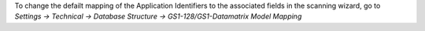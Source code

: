 To change the defailt mapping of the Application Identifiers to the
associated fields in the scanning wizard, go to
*Settings -> Technical -> Database Structure ->
GS1-128/GS1-Datamatrix Model Mapping*
